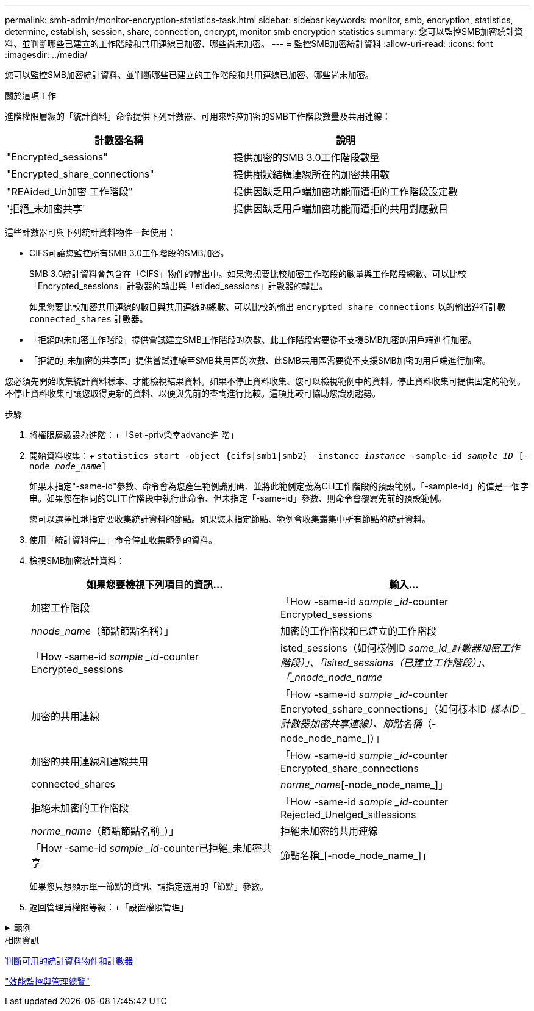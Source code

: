 ---
permalink: smb-admin/monitor-encryption-statistics-task.html 
sidebar: sidebar 
keywords: monitor, smb, encryption, statistics, determine, establish, session, share, connection, encrypt, monitor smb encryption statistics 
summary: 您可以監控SMB加密統計資料、並判斷哪些已建立的工作階段和共用連線已加密、哪些尚未加密。 
---
= 監控SMB加密統計資料
:allow-uri-read: 
:icons: font
:imagesdir: ../media/


[role="lead"]
您可以監控SMB加密統計資料、並判斷哪些已建立的工作階段和共用連線已加密、哪些尚未加密。

.關於這項工作
進階權限層級的「統計資料」命令提供下列計數器、可用來監控加密的SMB工作階段數量及共用連線：

|===
| 計數器名稱 | 說明 


 a| 
"Encrypted_sessions"
 a| 
提供加密的SMB 3.0工作階段數量



 a| 
"Encrypted_share_connections"
 a| 
提供樹狀結構連線所在的加密共用數



 a| 
"REAided_Un加密 工作階段"
 a| 
提供因缺乏用戶端加密功能而遭拒的工作階段設定數



 a| 
'拒絕_未加密共享'
 a| 
提供因缺乏用戶端加密功能而遭拒的共用對應數目

|===
這些計數器可與下列統計資料物件一起使用：

* CIFS可讓您監控所有SMB 3.0工作階段的SMB加密。
+
SMB 3.0統計資料會包含在「CIFS」物件的輸出中。如果您想要比較加密工作階段的數量與工作階段總數、可以比較「Encrypted_sessions」計數器的輸出與「etided_sessions」計數器的輸出。

+
如果您要比較加密共用連線的數目與共用連線的總數、可以比較的輸出 `encrypted_share_connections` 以的輸出進行計數 `connected_shares` 計數器。

* 「拒絕的未加密工作階段」提供嘗試建立SMB工作階段的次數、此工作階段需要從不支援SMB加密的用戶端進行加密。
* 「拒絕的_未加密的共享區」提供嘗試連線至SMB共用區的次數、此SMB共用區需要從不支援SMB加密的用戶端進行加密。


您必須先開始收集統計資料樣本、才能檢視結果資料。如果不停止資料收集、您可以檢視範例中的資料。停止資料收集可提供固定的範例。不停止資料收集可讓您取得更新的資料、以便與先前的查詢進行比較。這項比較可協助您識別趨勢。

.步驟
. 將權限層級設為進階：+「Set -priv榮幸advanc進 階」
. 開始資料收集：+
`statistics start -object {cifs|smb1|smb2} -instance _instance_ -sample-id _sample_ID_ [-node _node_name_]`
+
如果未指定"-same-id"參數、命令會為您產生範例識別碼、並將此範例定義為CLI工作階段的預設範例。「-sample-id」的值是一個字串。如果您在相同的CLI工作階段中執行此命令、但未指定「-same-id」參數、則命令會覆寫先前的預設範例。

+
您可以選擇性地指定要收集統計資料的節點。如果您未指定節點、範例會收集叢集中所有節點的統計資料。

. 使用「統計資料停止」命令停止收集範例的資料。
. 檢視SMB加密統計資料：
+
|===
| 如果您要檢視下列項目的資訊... | 輸入... 


 a| 
加密工作階段
 a| 
「How -same-id _sample _id_-counter Encrypted_sessions|_nnode_name_（節點節點名稱）」



 a| 
加密的工作階段和已建立的工作階段
 a| 
「How -same-id _sample _id_-counter Encrypted_sessions|isted_sessions（如何樣例ID _same_id_計數器加密工作階段）」、「isited_sessions（已建立工作階段）」、「_nnode_node_name_



 a| 
加密的共用連線
 a| 
「How -same-id _sample _id_-counter Encrypted_sshare_connections」（如何樣本ID _樣本ID _計數器加密共享連線）、節點名稱_（-node_node_name_]）」



 a| 
加密的共用連線和連線共用
 a| 
「How -same-id _sample _id_-counter Encrypted_share_connections | connected_shares|_norme_name_[-node_node_name_]」



 a| 
拒絕未加密的工作階段
 a| 
「How -same-id _sample _id_-counter Rejected_Unelged_sitlessions|_norme_name_（節點節點名稱_）」



 a| 
拒絕未加密的共用連線
 a| 
「How -same-id _sample _id_-counter已拒絕_未加密共享|節點名稱_[-node_node_name_]」

|===
+
如果您只想顯示單一節點的資訊、請指定選用的「節點」參數。

. 返回管理員權限等級：+「設置權限管理」


.範例
[%collapsible]
====
以下範例說明如何監控儲存虛擬機器（SVM）VS1上的SMB 3.0加密統計資料。

下列命令會移至進階權限層級：

[listing]
----
cluster1::> set -privilege advanced

Warning: These advanced commands are potentially dangerous; use them only when directed to do so by support personnel.
Do you want to continue? {y|n}: y
----
下列命令會啟動新範例的資料收集：

[listing]
----
cluster1::*> statistics start -object cifs -sample-id smbencryption_sample -vserver vs1
Statistics collection is being started for Sample-id: smbencryption_sample
----
下列命令會停止該範例的資料收集：

[listing]
----
cluster1::*> statistics stop -sample-id smbencryption_sample
Statistics collection is being stopped for Sample-id: smbencryption_sample
----
下列命令顯示節點從範例中所建立的加密SMB工作階段和已建立的SMB工作階段：

[listing]
----
cluster2::*> statistics show -object cifs -counter established_sessions|encrypted_sessions|node_name –node node_name

Object: cifs
Instance: [proto_ctx:003]
Start-time: 4/12/2016 11:17:45
End-time: 4/12/2016 11:21:45
Scope: vsim2

    Counter                               Value
    ----------------------------  ----------------------
    established_sessions                     1
    encrypted_sessions                       1

2 entries were displayed
----
下列命令顯示節點從範例中拒絕的未加密SMB工作階段數目：

[listing]
----
clus-2::*> statistics show -object cifs -counter rejected_unencrypted_sessions –node node_name

Object: cifs
Instance: [proto_ctx:003]
Start-time: 4/12/2016 11:17:45
End-time: 4/12/2016 11:21:51
Scope: vsim2

    Counter                                    Value
    ----------------------------    ----------------------
    rejected_unencrypted_sessions                1

1 entry was displayed.
----
下列命令顯示範例中節點所連線的SMB共用數和加密的SMB共用數：

[listing]
----
clus-2::*> statistics show -object cifs -counter connected_shares|encrypted_share_connections|node_name –node node_name

Object: cifs
Instance: [proto_ctx:003]
Start-time: 4/12/2016 10:41:38
End-time: 4/12/2016 10:41:43
Scope: vsim2

    Counter                                     Value
    ----------------------------    ----------------------
    connected_shares                              2
    encrypted_share_connections                   1

2 entries were displayed.
----
下列命令顯示節點從範例中拒絕的未加密SMB共用連線數目：

[listing]
----
clus-2::*> statistics show -object cifs -counter rejected_unencrypted_shares –node node_name

Object: cifs
Instance: [proto_ctx:003]
Start-time: 4/12/2016 10:41:38
End-time: 4/12/2016 10:42:06
Scope: vsim2

    Counter                                     Value
    --------------------------------    ----------------------
    rejected_unencrypted_shares                   1

1 entry was displayed.
----
====
.相關資訊
xref:determine-statistics-objects-counters-available-task.adoc[判斷可用的統計資料物件和計數器]

link:../performance-admin/index.html["效能監控與管理總覽"]
